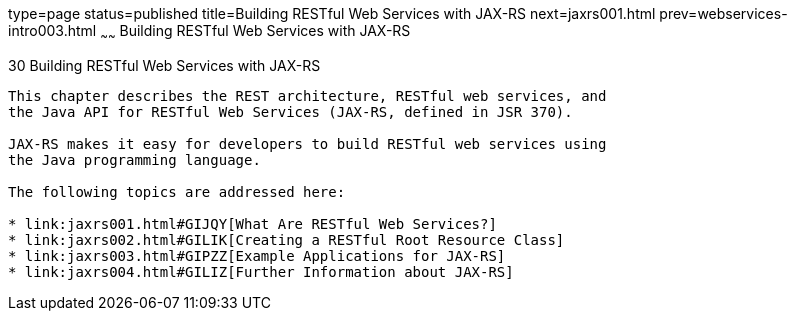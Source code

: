 type=page
status=published
title=Building RESTful Web Services with JAX-RS
next=jaxrs001.html
prev=webservices-intro003.html
~~~~~~
Building RESTful Web Services with JAX-RS
=========================================

[[GIEPU]]

[[building-restful-web-services-with-jax-rs]]
30 Building RESTful Web Services with JAX-RS
--------------------------------------------


This chapter describes the REST architecture, RESTful web services, and
the Java API for RESTful Web Services (JAX-RS, defined in JSR 370).

JAX-RS makes it easy for developers to build RESTful web services using
the Java programming language.

The following topics are addressed here:

* link:jaxrs001.html#GIJQY[What Are RESTful Web Services?]
* link:jaxrs002.html#GILIK[Creating a RESTful Root Resource Class]
* link:jaxrs003.html#GIPZZ[Example Applications for JAX-RS]
* link:jaxrs004.html#GILIZ[Further Information about JAX-RS]
